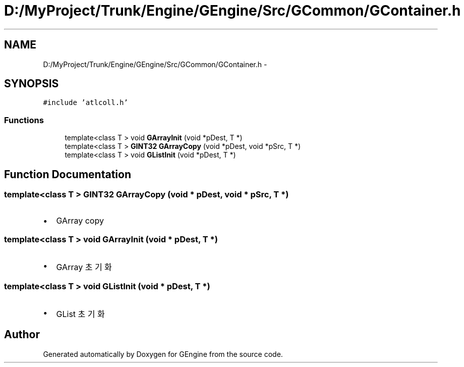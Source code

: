 .TH "D:/MyProject/Trunk/Engine/GEngine/Src/GCommon/GContainer.h" 3 "Sat Dec 26 2015" "Version v0.1" "GEngine" \" -*- nroff -*-
.ad l
.nh
.SH NAME
D:/MyProject/Trunk/Engine/GEngine/Src/GCommon/GContainer.h \- 
.SH SYNOPSIS
.br
.PP
\fC#include 'atlcoll\&.h'\fP
.br

.SS "Functions"

.in +1c
.ti -1c
.RI "template<class T > void \fBGArrayInit\fP (void *pDest, T *)"
.br
.ti -1c
.RI "template<class T > \fBGINT32\fP \fBGArrayCopy\fP (void *pDest, void *pSrc, T *)"
.br
.ti -1c
.RI "template<class T > void \fBGListInit\fP (void *pDest, T *)"
.br
.in -1c
.SH "Function Documentation"
.PP 
.SS "template<class T > \fBGINT32\fP GArrayCopy (void * pDest, void * pSrc, T *)"

.IP "\(bu" 2
GArray copy 
.PP

.SS "template<class T > void GArrayInit (void * pDest, T *)"

.IP "\(bu" 2
GArray 초기화 
.PP

.SS "template<class T > void GListInit (void * pDest, T *)"

.IP "\(bu" 2
GList 초기화 
.PP

.SH "Author"
.PP 
Generated automatically by Doxygen for GEngine from the source code\&.
